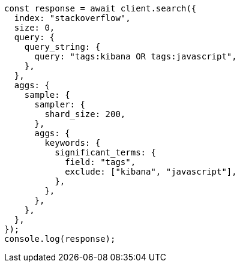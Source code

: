// This file is autogenerated, DO NOT EDIT
// Use `node scripts/generate-docs-examples.js` to generate the docs examples

[source, js]
----
const response = await client.search({
  index: "stackoverflow",
  size: 0,
  query: {
    query_string: {
      query: "tags:kibana OR tags:javascript",
    },
  },
  aggs: {
    sample: {
      sampler: {
        shard_size: 200,
      },
      aggs: {
        keywords: {
          significant_terms: {
            field: "tags",
            exclude: ["kibana", "javascript"],
          },
        },
      },
    },
  },
});
console.log(response);
----
